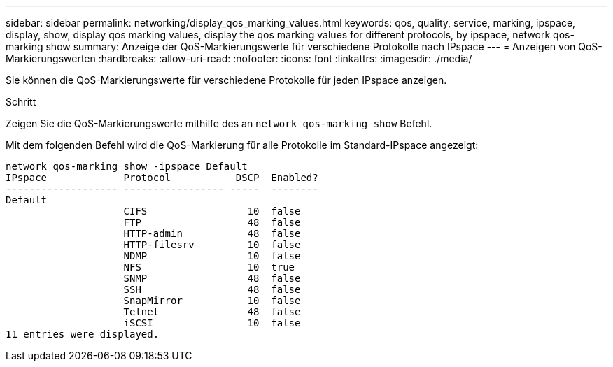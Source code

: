 ---
sidebar: sidebar 
permalink: networking/display_qos_marking_values.html 
keywords: qos, quality, service, marking, ipspace, display, show, display qos marking values, display the qos marking values for different protocols, by ipspace, network qos-marking show 
summary: Anzeige der QoS-Markierungswerte für verschiedene Protokolle nach IPspace 
---
= Anzeigen von QoS-Markierungswerten
:hardbreaks:
:allow-uri-read: 
:nofooter: 
:icons: font
:linkattrs: 
:imagesdir: ./media/


[role="lead"]
Sie können die QoS-Markierungswerte für verschiedene Protokolle für jeden IPspace anzeigen.

.Schritt
Zeigen Sie die QoS-Markierungswerte mithilfe des an `network qos-marking show` Befehl.

Mit dem folgenden Befehl wird die QoS-Markierung für alle Protokolle im Standard-IPspace angezeigt:

....
network qos-marking show -ipspace Default
IPspace             Protocol           DSCP  Enabled?
------------------- ----------------- -----  --------
Default
                    CIFS                 10  false
                    FTP                  48  false
                    HTTP-admin           48  false
                    HTTP-filesrv         10  false
                    NDMP                 10  false
                    NFS                  10  true
                    SNMP                 48  false
                    SSH                  48  false
                    SnapMirror           10  false
                    Telnet               48  false
                    iSCSI                10  false
11 entries were displayed.
....